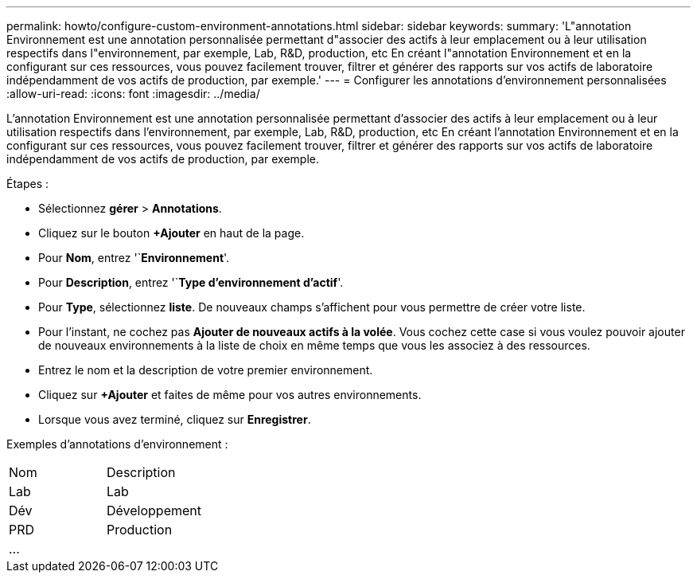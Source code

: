 ---
permalink: howto/configure-custom-environment-annotations.html 
sidebar: sidebar 
keywords:  
summary: 'L"annotation Environnement est une annotation personnalisée permettant d"associer des actifs à leur emplacement ou à leur utilisation respectifs dans l"environnement, par exemple, Lab, R&D, production, etc En créant l"annotation Environnement et en la configurant sur ces ressources, vous pouvez facilement trouver, filtrer et générer des rapports sur vos actifs de laboratoire indépendamment de vos actifs de production, par exemple.' 
---
= Configurer les annotations d'environnement personnalisées
:allow-uri-read: 
:icons: font
:imagesdir: ../media/


[role="lead"]
L'annotation Environnement est une annotation personnalisée permettant d'associer des actifs à leur emplacement ou à leur utilisation respectifs dans l'environnement, par exemple, Lab, R&D, production, etc En créant l'annotation Environnement et en la configurant sur ces ressources, vous pouvez facilement trouver, filtrer et générer des rapports sur vos actifs de laboratoire indépendamment de vos actifs de production, par exemple.

Étapes :

* Sélectionnez *gérer* > *Annotations*.
* Cliquez sur le bouton *+Ajouter* en haut de la page.
* Pour *Nom*, entrez '`*Environnement*'.
* Pour *Description*, entrez '`*Type d'environnement d'actif*'.
* Pour *Type*, sélectionnez *liste*. De nouveaux champs s'affichent pour vous permettre de créer votre liste.
* Pour l'instant, ne cochez pas *Ajouter de nouveaux actifs à la volée*. Vous cochez cette case si vous voulez pouvoir ajouter de nouveaux environnements à la liste de choix en même temps que vous les associez à des ressources.
* Entrez le nom et la description de votre premier environnement.
* Cliquez sur *+Ajouter* et faites de même pour vos autres environnements.
* Lorsque vous avez terminé, cliquez sur *Enregistrer*.


Exemples d'annotations d'environnement :

|===


| Nom | Description 


 a| 
Lab
 a| 
Lab



 a| 
Dév
 a| 
Développement



 a| 
PRD
 a| 
Production



 a| 
...
 a| 

|===